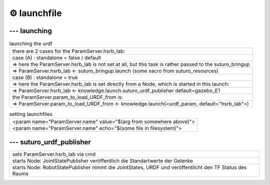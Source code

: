=======================
⚙️ launchfile
=======================

--- launching
---------------
.. list-table:: launching the urdf
    :widths: 50

    * - there are 2 cases for the ParamServer.hsrb_lab:
    * - case (A) : standalone = false / default
    * - => here the ParamServer.hsrb_lab is not set at all, but this task is rather passed to the suturo_bringup
    * - => ParamServer.hsrb_lab <- suturo_bringup.launch (some xacro from suturo_resources)
    * - case (B) : standalone = true
    * - => here the ParamServer.hsrb_lab is set directly from a Node, which is started in this launch:
    * - => ParamServer.hsrb_lab <- knowledge.launch.suturo_urdf_publisher default=gazebo_E1
    * - the ParamServer.param_to_load_URDF_from is:
    * - => ParamServer.param_to_load_URDF_from <- knowledge.launch(<urdf_param, default="hsrb_lab">)

.. list-table:: setting launchfiles
    :widths: 50

    * - <param name="ParamServer.name" value="$(arg from somewhere above)">
    * - <param name="ParamServer.name" echo="$(some file in filesystem)">

--- suturo_urdf_publisher
---------------------------
.. list-table::
    :widths: 50

    * - sets ParamServer.hsrb_lab via cmd
    * - starts Node: JointStatePublisher veröffentlich die Standartwerte der Gelenke
    * - starts Node: RobotStatePublisher nimmt die JointStates, URDF und veröffentlicht den TF Status des Raums